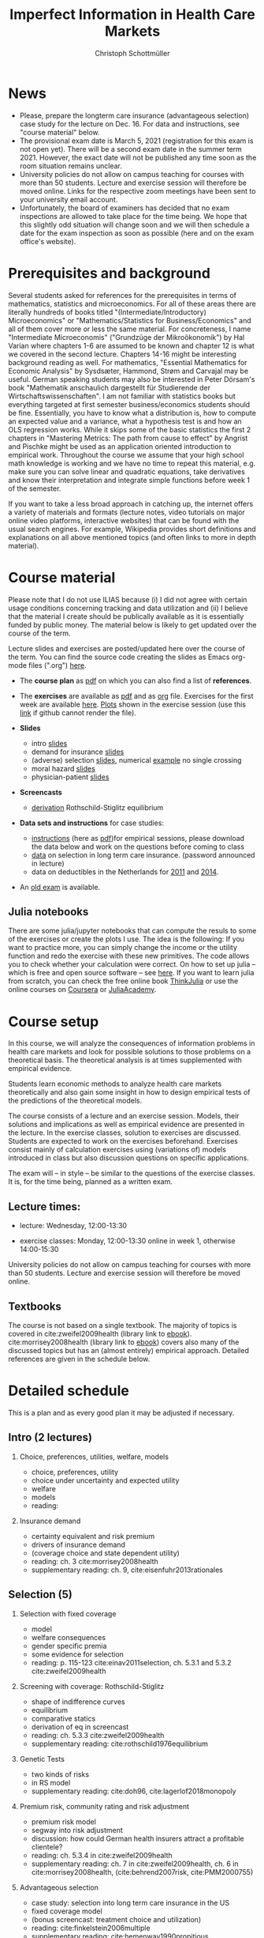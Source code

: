 #+TITLE: Imperfect Information in Health Care Markets
#+AUTHOR: Christoph Schottmüller
#+Options: toc:nil H:2
#+Latex_Header: \usepackage{natbib}

* News
- Please, prepare the longterm care insurance (advantageous selection) case study for the lecture on Dec. 16. For data and instructions, see "course material" below.
- The provisional exam date is March 5, 2021 (registration for this exam is not open yet). There will be a second exam date in the summer term 2021. However, the exact date will not be published any time soon as the room situation remains unclear.
- University policies do not allow on campus teaching for courses with more than 50 students. Lecture and exercise session will therefore be moved online. Links for the respective zoom meetings have been sent to your university email account.
- Unfortunately, the board of examiners has decided that no exam inspections are allowed to take place for the time being. We hope that this slightly odd situation will change soon and we will then schedule a date for the exam inspection as soon as possible (here and on the exam office's website).
# - some points on the exam:
#  - In calculation exercises answering "2+√2" is fine. There is no need to calculate that this equals 3.4142....
#  - In essay type questions, the default should be to answer in complete sentences (no single word bullet points or similar).
#  - Explain your answers. In calculation exrcises the explanations can be brief and complete sentences are not required. 
# - On Jan. 15, we will discuss the empirical case study in the lecture (see the "exercises"). I will use LibreOffice Calc in class and provide a solution in Julia online. Please try to solve it yourself beforehand.
# - The optional post exam review takes place on April 17 between 10:00 and 11:30. Further information can be found [[https://www.wiso.uni-koeln.de/de/studium/studienorganisation/klausureinsichtnahmen/gesundheitsoekonomie/][here]].
# - The exam results have been forwarded to the examination office. The post-exam review will take place after the term break and a specific date will be announced later. 
# - Information on the exam: 
#  - The exam is "/closed book/" but you are allowed to bring a pocket calculator that is (i) not programmable and (ii) not graphical. 
#  - The second exam date is March 22, 8:45-9:45 in Aula I.
#  - The exam will take place on February 3, 16:15-17:15 in HS B.
#  - Students asked me to indicate some exercise questions that could be exam questions with a rough idea of how many points these exercises would give. I give some examples in the following, however, the point estimates are rough and may differ from the way points are awarded int he exam. 
 #   - Insurance demand: exercise 5 and 6 (10 points each)
 #   - adverse selection: exercise 1a (5 points), 1d (5 points), 1e+1f (together 10 points), 1h (10 points)
 #   - moral hazard: exercise 4 (10 points) 
# - Note that there will be an exercise session on October 7 even though this is before the first lecture covering [[https://github.com/schottmueller/infohealthecon/files/3685313/Exercise.Sheet.1.pdf][these]] questions. This exercise session is dedicated to repeating some mathematical concepts used in this course (distributions, expected value etc.). 

* Prerequisites and background
Several students asked for references for the prerequisites in terms of mathematics, statistics and microeconomics. For all of these areas there are literally hundreds of books titled "(Intermediate/Introductory) Microeconomics" or "Mathematics/Statistics for Business/Economics" and all of them cover more or less the same material. For concreteness, I name "Intermediate Microeconomis" ("Grundzüge der Mikroökonomik") by Hal Varian where chapters 1-6 are assumed to be known and chapter 12 is what we covered in the second lecture. Chapters 14-16 might be interesting background reading as well. For mathematics, "Essential Mathematics for Economic Analysis" by Sysdsæter, Hammond, Strøm and Carvajal may be useful. German speaking students may also be interested in Peter Dörsam's book "Mathematik anschaulich dargestellt für Studierende der Wirtschaftswissenschaften". I am not familiar with statistics books but everything targeted at first semester business/economics students should be fine. Essentially, you have to know what a distribution is, how to compute an expected value and a variance, what a hypothesis test is and how an OLS regression works. While it skips some of the basic statistics the first 2 chapters in "Mastering Metrics: The path from cause to effect" by Angrist and Pischke might be used as an application oriented introduction to empirical work. Throughout the course we assume that your high school math knowledge is working and we have no time to repeat this material, e.g. make sure you can solve linear and quadratic equations, take derivatives and know their interpretation and integrate simple functions before week 1 of the semester.

If you want to take a less broad approach in catching up, the internet offers a variety of materials and formats (lecture notes, video tutorials on major online video platforms, interactive websites) that can be found with the usual search engines. For example, Wikipedia provides short definitions and explanations on all above mentioned topics (and often links to more in depth material). 

* Course material

Please note that I do not use ILIAS because (i) I did not agree with certain usage conditions concerning tracking and data utilization and (ii) I believe that the material I create should be publically available as it is essentially funded by public money. The material below is likely to get updated over the course of the term.

Lecture slides and exercises are posted/updated here over the course of the term. You can find the source code creating the slides as Emacs org-mode files (".org") [[https://github.com/schottmueller/infohealthecon/tree/master/slides][here]].

- The *course plan* as [[https://github.com/schottmueller/infohealthecon/files/5299046/plan.pdf][pdf]] on which you can also find a list of *references*.

- The *exercises* are available as [[https://github.com/schottmueller/infohealthecon/files/5573703/exercises.pdf][pdf]] and as [[https://github.com/schottmueller/infohealthecon/blob/master/exercises/exercises.org][org]] file. Exercises for the first week are available [[https://github.com/schottmueller/infohealthecon/files/3685313/Exercise.Sheet.1.pdf][here]]. [[https://github.com/schottmueller/infohealthecon/blob/master/exercises/exercisePlots.ipynb][Plots]] shown in the exercise session (use this [[https://nbviewer.jupyter.org/github/schottmueller/infohealthecon/blob/master/exercises/exercisePlots.ipynb][link]] if github cannot render the file). 

- *Slides*
  - intro [[https://github.com/schottmueller/infohealthecon/files/5162914/01intro.pdf][slides]]
  - demand for insurance [[https://github.com/schottmueller/infohealthecon/files/5162915/02insuranceDemand.pdf][slides]]
  - (adverse) selection [[https://github.com/schottmueller/infohealthecon/files/5162916/0307adverseSelection.pdf][slides]],   numerical [[https://github.com/schottmueller/infohealthecon/blob/master/julia/HealthInsuranceNoSingleCrossing.ipynb][example]] no single crossing
  - moral hazard [[https://github.com/schottmueller/infohealthecon/files/5162917/0810moralHazard.pdf][slides]]
  - physician-patient [[https://github.com/schottmueller/infohealthecon/files/5162918/1114doctorPatient.pdf][slides]]

- *Screencasts*
  - [[https://web.tresorit.com/l/qCGED#XuoolpfqI1193Egb6Pyjbw][derivation]] Rothschild-Stiglitz equilibrium

- *Data sets and instructions* for case studies:
  - [[https://github.com/schottmueller/infohealthecon/blob/master/exercises/empirical.org][instructions]] (here as [[https://github.com/schottmueller/infohealthecon/files/5573801/empirical.pdf][pdf]])for empirical sessions, please download the data below and work on the questions before coming to class 
  - [[https://web.tresorit.com/l/LgFab#pgfSdjSm0wf4oAtRpkybYQ][data]] on selection in long term care insurance. (password announced in lecture)
  - data on deductibles in the Netherlands for [[https://www.dropbox.com/s/05rnlf3rsbggy9r/data2011.csv?dl=0][2011]] and [[https://www.dropbox.com/s/2uupso7j89vllof/data2014.csv?dl=0][2014]]. 
# pw is "infohealth"
# I posted some example analysis for the case study [[https://github.com/schottmueller/infohealthecon/blob/master/data/eigenRisico.org][here]].

- An [[https://github.com/schottmueller/infohealthecon/files/3968257/exam2019-2questions.pdf][old exam]] is available.

** Julia notebooks
There are some julia/jupyter notebooks that can compute the resuls to some of the exercises or create the plots I use. The idea is the following: If you want to practice more, you can simply change the income or the utility function and redo the exercise with these new primitives. The code allows you to check whether your calculation were correct. On how to set up julia -- which is free and open source software -- see [[https://lectures.quantecon.org/jl/getting_started_julia/index.html][here]]. If you want to learn julia from scratch, you can check the free online book [[https://benlauwens.github.io/ThinkJulia.jl/latest/book.html][ThinkJulia]] or use the online courses on [[https://www.coursera.org/learn/julia-programming][Coursera]] or [[https://juliaacademy.com/][JuliaAcademy]].


* Course setup 
In this course, we will analyze the consequences of information problems in health care markets and look for possible solutions to those problems on a theoretical basis. The theoretical analysis is at times supplemented with empirical evidence.

Students learn economic methods to analyze health care markets theoretically and also gain some insight in how to design empirical tests of the predictions of the theoretical models. 

The course consists of a lecture and an exercise session. Models, their solutions and implications as well as empirical evidence are presented in the lecture. In the exercise classes, solution to exercises are discussed. Students are expected to work on the exercises beforehand. Exercises consist mainly of calculation exercises using (variations of) models introduced in class but also discussion questions on specific applications. 

The exam will -- in style -- be similar to the questions of the exercise classes. It is, for the time being, planned as a written exam.

** Lecture times: 
- lecture: Wednesday, 12:00-13:30 
# in 100/U1/HS VI
- exercise classes: Monday, 12:00-13:30 online in week 1, otherwise  14:00-15:30
# in 100/HSXII

University policies do not allow on campus teaching for courses with more than 50 students. Lecture and exercise session will therefore be moved online.

** Textbooks
The course is not based on a single textbook. The majority of topics is covered in cite:zweifel2009health (library link to [[https://link.springer.com/book/10.1007%2F978-3-540-68540-1][ebook]]). cite:morrisey2008health (library link to  [[https://www.ub.uni-koeln.de/usbportal?query=tmpebooks:ocn227385247][ebook]]) covers also many of the discussed topics but has an (almost entirely) empirical approach. Detailed references are given in the schedule below.

* Detailed schedule
This is a plan and as every good plan it may be adjusted if necessary.
** Intro (2 lectures)
*** Choice, preferences, utilities, welfare, models
- choice, preferences, utility
- choice under uncertainty and expected utility
- welfare
- models
- reading: 
*** Insurance demand
- certainty equivalent and risk premium
- drivers of insurance demand
- (coverage choice and state dependent utility)
- reading: ch. 3 cite:morrisey2008health
- supplementary reading: ch. 9, cite:eisenfuhr2013rationales

** Selection (5)
*** Selection with fixed coverage
- model
- welfare consequences
- gender specific premia
- some evidence for selection
- reading: p. 115-123 cite:einav2011selection, ch. 5.3.1 and 5.3.2 cite:zweifel2009health
*** Screening with coverage: Rothschild-Stiglitz
- shape of indifference curves
- equilibrium 
- comparative statics
- derivation of eq in screencast
- reading:  ch. 5.3.3 cite:zweifel2009health
- supplementary reading: cite:rothschild1976equilibrium
*** Genetic Tests
- two kinds of risks
- in RS model
- supplementary reading: cite:doh96, cite:lagerlof2018monopoly
*** Premium risk, community rating and risk adjustment
- premium risk model
- segway into risk adjustment
- discussion: how could German health insurers attract a profitable clientele?
- reading: ch. 5.3.4 in cite:zweifel2009health
- supplementary reading: ch. 7 in cite:zweifel2009health, ch. 6 in cite:morrisey2008health, (cite:behrend2007risk, cite:PMM2000755)
*** Advantageous selection
- case study: selection into long term care insurance in the US
- fixed coverage model
- (bonus screencast: treatment choice and utilization)
- reading: cite:finkelstein2006multiple
- supplementary reading: cite:hemenway1990propitious, cite:fang2008sources, cite:boone2017health
** Moral hazard (3)
*** The question of moral hazard and empirical evidence
- slope of demand
- RAND and arc elasticity of demand
- Oregon
- welfare
- ex ante moral hazard
- reading: sections 1,2 and 3.1 in cite:einav2018moral
*** Treatment choice and the donut hole 
- simple model of treatment choice
- donut hole
- out of sample predictions
- utilization management and gatekeeping
- reading: section 3.2-end cite:einav2018moral
*** Case study: moral hazard in NL
- diff-in-diff estimate for arc elasticity of demand

** Doctor-patient interaction (4)
*** Supplier induced demand: theory
- density model
- some empirical evidence
- second wave of SID studies
- reading: ch. 8 cite:zweifel2009health
- supplementary reading: section 5 in cite:mcguire2000physician, cite:fuchs1978supply,gruber1996physician, cite:krasnik1990changing
*** Supplier induced demand: empirics
- How Danish physicians react to incentives
- Case study: German hospitals
*** Credence good model
- problems/assumptions and appropriate incentives
- discussion: DRG system like liability? implications?
- reading: cite:dulleck2006doctors
*** Cost saving incentives and communication
- physician renumeration, trust and the Hippocratic oath
- supplementary reading: cite:schottmueller2013cifd


bibliographystyle:chicago
bibliography:/home/christoph/stuff/bibliography/references.bib


